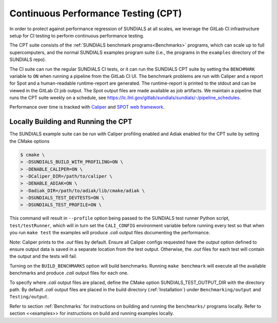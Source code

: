 ..
   -----------------------------------------------------------------------------
   SUNDIALS Copyright Start
   Copyright (c) 2002-2023, Lawrence Livermore National Security
   and Southern Methodist University.
   All rights reserved.

   See the top-level LICENSE and NOTICE files for details.

   SPDX-License-Identifier: BSD-3-Clause
   SUNDIALS Copyright End
   -----------------------------------------------------------------------------


.. _CPT:

Continuous Performance Testing (CPT)
====================================

In order to protect against performance regression of SUNDIALS at all scales, 
we leverage the GitLab CI infrastructure setup for CI testing to perform 
continuous performance testing. 

The CPT suite consists of the :ref:`SUNDIALS benchmark programs<Benchmarks>` 
programs, which can scale up to full supercomputers, and the normal SUNDIALS 
examples program suite (i.e., the programs in the ``examples`` directory of
the SUNDIALS repo).

The CI suite can run the regular SUNDIALS CI tests, or it can run the SUNDIALS
CPT suite by setting the ``BENCHMARK`` variable to ``ON`` when running a
pipeline from the GitLab CI UI.
The benchmark problems are run with Caliper and a report for Spot and a
human-readable runtime-report are generated.
The runtime-report is printed to the stdout and can be viewed in the GitLab
CI job output. The Spot output files are made available as job artifacts.
We maintain a pipeline that runs the CPT suite weekly on a schedule,
see `<https://lc.llnl.gov/gitlab/sundials/sundials/-/pipeline_schedules>`_.

Performance over time is tracked with `Caliper <https://lc.llnl.gov/confluence/display/CALI/Spot+DB>`_
and `SPOT web framework <https://lc.llnl.gov/confluence/display/SpotDoc/Spot+Documentation>`_.

Locally Building and Running the CPT
------------------------------------

The SUNDIALS example suite can be run with Caliper profiling enabled and
Adiak enabled for the CPT suite by setting the CMake options

.. code-block:: bash

  $ cmake \
  > -DSUNDIALS_BUILD_WITH_PROFILING=ON \
  > -DENABLE_CALIPER=ON \
  > -DCaliper_DIR=/path/to/caliper \
  > -DENABLE_ADIAK=ON \
  > -Dadiak_DIR=/path/to/adiak/lib/cmake/adiak \
  > -DSUNDIALS_TEST_DEVTESTS=ON \
  > -DSUNDIALS_TEST_PROFILE=ON \

This command will result in ``--profile`` option being passed to the SUNDIALS
test runner Python script, ``test/testRunner``, which will in turn set the
``CALI_CONFIG`` environment variable before running every test so that when
you run ``make test`` the examples will produce `.cali` output files
documenting the performance. 

Note: Caliper prints to the `.out` files by default. Ensure all Caliper configs
requested have the `output` option defined to ensure output data is saved in a
separate location from the test output. Otherwise, the `.out` files for each
test will contain the output and the tests will fail.

Turning on the ``BUILD_BENCHMARKS`` option will build benchmarks. Running
``make benchmark`` will execute all the available benchmarks and produce
`.cali` output files for each one.

To specify where `.cali` output files are placed, define the CMake option
SUNDIALS_TEST_OUTPUT_DIR with the directory path. By default `.cali` output
files are placed in the build directory (:ref:`Installation`) under
``Benchmarking/output`` and ``Testing/output``.

Refer to section :ref:`Benchmarks` for instructions on building
and running the ``benchmarks/`` programs locally. Refer to section <<examples>>
for instructions on build and running examples locally.
